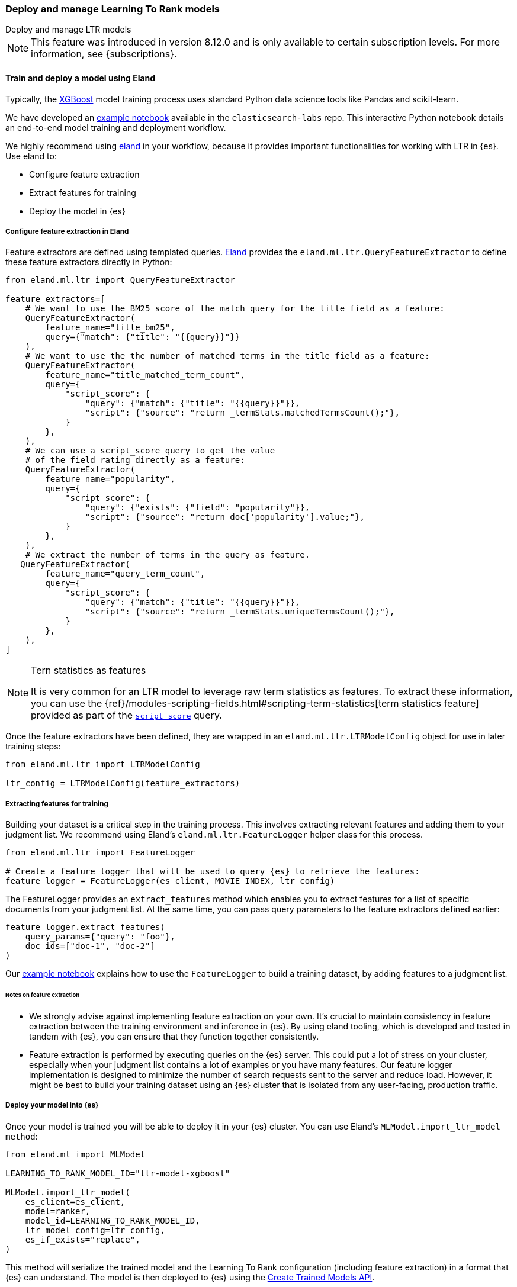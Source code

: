 [[learning-to-rank-model-training]]
=== Deploy and manage Learning To Rank models
++++
<titleabbrev>Deploy and manage LTR models</titleabbrev>
++++

NOTE: This feature was introduced in version 8.12.0 and is only available to certain subscription levels.
For more information, see {subscriptions}.

[discrete]
[[learning-to-rank-model-training-workflow]]
==== Train and deploy a model using Eland

Typically, the https://xgboost.readthedocs.io/en/stable/[XGBoost^] model training process uses standard Python data science tools like Pandas and scikit-learn.


We have developed an
https://github.com/elastic/elasticsearch-labs/blob/main/notebooks/search/08-learning-to-rank.ipynb[example
notebook^] available in the `elasticsearch-labs` repo. This interactive Python notebook
details an end-to-end model training and deployment workflow.

We highly recommend using https://eland.readthedocs.io/[eland^] in your workflow, because it provides important functionalities for working with LTR in {es}. Use eland to:

* Configure feature extraction

* Extract features for training

* Deploy the model in {es}

[discrete]
[[learning-to-rank-model-training-feature-definition]]
===== Configure feature extraction in Eland

Feature extractors are defined using templated queries. https://eland.readthedocs.io/[Eland^] provides the `eland.ml.ltr.QueryFeatureExtractor` to define these feature extractors directly in Python:

[source,python]
----
from eland.ml.ltr import QueryFeatureExtractor

feature_extractors=[
    # We want to use the BM25 score of the match query for the title field as a feature:
    QueryFeatureExtractor(
        feature_name="title_bm25",
        query={"match": {"title": "{{query}}"}}
    ),
    # We want to use the the number of matched terms in the title field as a feature:
    QueryFeatureExtractor(
        feature_name="title_matched_term_count",
        query={
            "script_score": {
                "query": {"match": {"title": "{{query}}"}},
                "script": {"source": "return _termStats.matchedTermsCount();"},
            }
        },
    ),
    # We can use a script_score query to get the value
    # of the field rating directly as a feature:
    QueryFeatureExtractor(
        feature_name="popularity",
        query={
            "script_score": {
                "query": {"exists": {"field": "popularity"}},
                "script": {"source": "return doc['popularity'].value;"},
            }
        },
    ),
    # We extract the number of terms in the query as feature.
   QueryFeatureExtractor(
        feature_name="query_term_count",
        query={
            "script_score": {
                "query": {"match": {"title": "{{query}}"}},
                "script": {"source": "return _termStats.uniqueTermsCount();"},
            }
        },
    ),
]
----
// NOTCONSOLE

[NOTE]
.Tern statistics as features
===================================================

It is very common for an LTR model to leverage raw term statistics as features.
To extract these information, you can use the {ref}/modules-scripting-fields.html#scripting-term-statistics[term statistics feature] provided as part of the  <<query-dsl-script-score-query,`script_score`>> query.

===================================================

Once the feature extractors have been defined, they are wrapped in an `eland.ml.ltr.LTRModelConfig` object for use in later training steps:

[source,python]
----
from eland.ml.ltr import LTRModelConfig

ltr_config = LTRModelConfig(feature_extractors)
----
// NOTCONSOLE

[discrete]
[[learning-to-rank-model-training-feature-extraction]]
===== Extracting features for training

Building your dataset is a critical step in the training process. This involves
extracting relevant features and adding them to your judgment list. We
recommend using Eland's `eland.ml.ltr.FeatureLogger` helper class for this
process.

[source,python]
----
from eland.ml.ltr import FeatureLogger

# Create a feature logger that will be used to query {es} to retrieve the features:
feature_logger = FeatureLogger(es_client, MOVIE_INDEX, ltr_config)
----
// NOTCONSOLE

The FeatureLogger provides an `extract_features` method which enables you to extract features for a list of specific documents from your judgment list. At the same time, you can pass query parameters to the feature extractors defined earlier:

[source,python]
----
feature_logger.extract_features(
    query_params={"query": "foo"},
    doc_ids=["doc-1", "doc-2"]
)
----
// NOTCONSOLE

Our https://github.com/elastic/elasticsearch-labs/blob/main/notebooks/search/08-learning-to-rank.ipynb[example notebook^] explains how to use the `FeatureLogger` to build a training dataset, by adding features to a judgment list.

[discrete]
[[learning-to-rank-model-training-feature-extraction-notes]]
====== Notes on feature extraction

* We strongly advise against implementing feature extraction on your own. It's crucial to maintain consistency in feature extraction between the training environment and inference in {es}. By using eland tooling, which is developed and tested in tandem with {es}, you can ensure that they function together consistently.

* Feature extraction is performed by executing queries on the {es} server. This could put a lot of stress on your cluster, especially when your judgment list contains a lot of examples or you have many features. Our feature logger implementation is designed to minimize the number of search requests sent to the server and reduce load. However, it might be best to build your training dataset using an {es} cluster that is isolated from any user-facing, production traffic.

[discrete]
[[learning-to-rank-model-deployment]]
===== Deploy your model into {es}

Once your model is trained you will be able to deploy it in your {es} cluster. You can use Eland's `MLModel.import_ltr_model method`:

[source,python]
----
from eland.ml import MLModel

LEARNING_TO_RANK_MODEL_ID="ltr-model-xgboost"

MLModel.import_ltr_model(
    es_client=es_client,
    model=ranker,
    model_id=LEARNING_TO_RANK_MODEL_ID,
    ltr_model_config=ltr_config,
    es_if_exists="replace",
)
----
// NOTCONSOLE

This method will serialize the trained model and the Learning To Rank configuration (including feature extraction) in a format that {es} can understand. The model is then deployed to {es} using the <<put-trained-models, Create Trained Models API>>.

The following types of models are currently supported for LTR with {es}:

* https://scikit-learn.org/stable/modules/generated/sklearn.tree.DecisionTreeRegressor.html[`DecisionTreeRegressor`^]
* https://scikit-learn.org/stable/modules/generated/sklearn.ensemble.RandomForestRegressor.html[`RandomForestRegressor`^]
* https://lightgbm.readthedocs.io/en/latest/pythonapi/lightgbm.LGBMRegressor.html[`LGBMRegressor`^]
* https://xgboost.readthedocs.io/en/stable/python/python_api.html#xgboost.XGBRanker[`XGBRanker`^]
* https://xgboost.readthedocs.io/en/stable/python/python_api.html#xgboost.XGBRegressor[`XGBRegressor`^]


More model types will be supported in the future.

[discrete]
[[learning-to-rank-model-management]]
==== Learning To Rank model management

Once your model is deployed in {es} you can manage it using the https://www.elastic.co/guide/en/elasticsearch/reference/current/ml-df-trained-models-apis.html[trained model APIs].
You're now ready to work with your LTR model as a rescorer at <<learning-to-rank-search-usage, search time>>.

